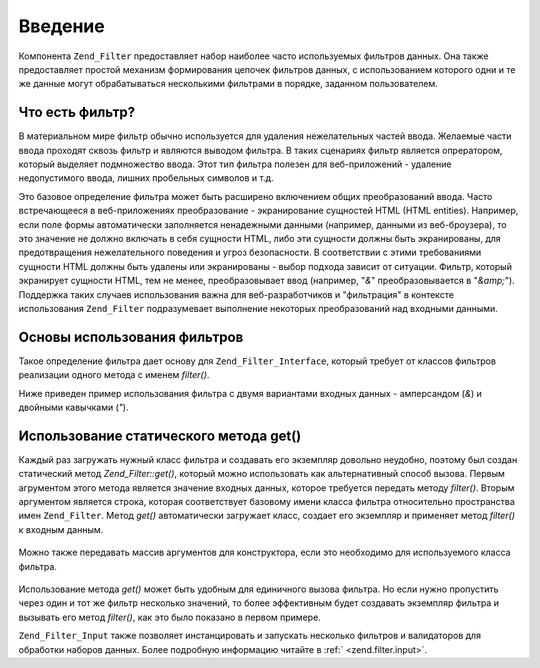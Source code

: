 .. _zend.filter.introduction:

Введение
========

Компонента ``Zend_Filter`` предоставляет набор наиболее часто
используемых фильтров данных. Она также предоставляет простой
механизм формирования цепочек фильтров данных, с
использованием которого одни и те же данные могут
обрабатываться несколькими фильтрами в порядке, заданном
пользователем.

.. _zend.filter.introduction.definition:

Что есть фильтр?
----------------

В материальном мире фильтр обычно используется для удаления
нежелательных частей ввода. Желаемые части ввода проходят
сквозь фильтр и являются выводом фильтра. В таких сценариях
фильтр является опрератором, который выделяет подмножество
ввода. Этот тип фильтра полезен для веб-приложений - удаление
недопустимого ввода, лишних пробельных символов и т.д.

Это базовое определение фильтра может быть расширено
включением общих преобразований ввода. Часто встречающееся в
веб-приложениях преобразование - экранирование сущностей HTML
(HTML entities). Например, если поле формы автоматически заполняется
ненадежными данными (например, данными из веб-броузера), то это
значение не должно включать в себя сущности HTML, либо эти
сущности должны быть экранированы, для предотвращения
нежелательного поведения и угроз безопасности. В соответствии
с этими требованиями сущности HTML должны быть удалены или
экранированы - выбор подхода зависит от ситуации. Фильтр,
который экранирует сущности HTML, тем не менее, преобразовывает
ввод (например, "*&*" преобразовывается в "*&amp;*"). Поддержка таких
случаев использования важна для веб-разработчиков и
"фильтрация" в контексте использования ``Zend_Filter`` подразумевает
выполнение некоторых преобразований над входными данными.

.. _zend.filter.introduction.using:

Основы использования фильтров
-----------------------------

Такое определение фильтра дает основу для ``Zend_Filter_Interface``,
который требует от классов фильтров реализации одного метода
с именем *filter()*.

Ниже приведен пример использования фильтра с двумя вариантами
входных данных - амперсандом (*&*) и двойными кавычками (*"*).

   .. code-block:: php
      :linenos:

      $htmlEntities = new Zend_Filter_HtmlEntities();

      echo $htmlEntities->filter('&'); // &
      echo $htmlEntities->filter('"'); // "



.. _zend.filter.introduction.static:

Использование статического метода get()
---------------------------------------

Каждый раз загружать нужный класс фильтра и создавать его
экземпляр довольно неудобно, поэтому был создан статический
метод *Zend_Filter::get()*, который можно использовать как
альтернативный способ вызова. Первым агрументом этого метода
является значение входных данных, которое требуется передать
методу *filter()*. Вторым аргументом является строка, которая
соответствует базовому имени класса фильтра относительно
пространства имен ``Zend_Filter``. Метод *get()* автоматически загружает
класс, создает его экземпляр и применяет метод *filter()* к входным
данным.

   .. code-block:: php
      :linenos:

      echo Zend_Filter::get('&', 'HtmlEntities');



Можно также передавать массив аргументов для конструктора,
если это необходимо для используемого класса фильтра.

   .. code-block:: php
      :linenos:

      echo Zend_Filter::get('"', 'HtmlEntities', array(ENT_QUOTES));



Использование метода *get()* может быть удобным для единичного
вызова фильтра. Но если нужно пропустить через один и тот же
фильтр несколько значений, то более эффективным будет
создавать экземпляр фильтра и вызывать его метод *filter()*, как
это было показано в первом примере.

``Zend_Filter_Input`` также позволяет инстанцировать и запускать
несколько фильтров и валидаторов для обработки наборов
данных. Более подробную информацию читайте в :ref:` <zend.filter.input>`.


